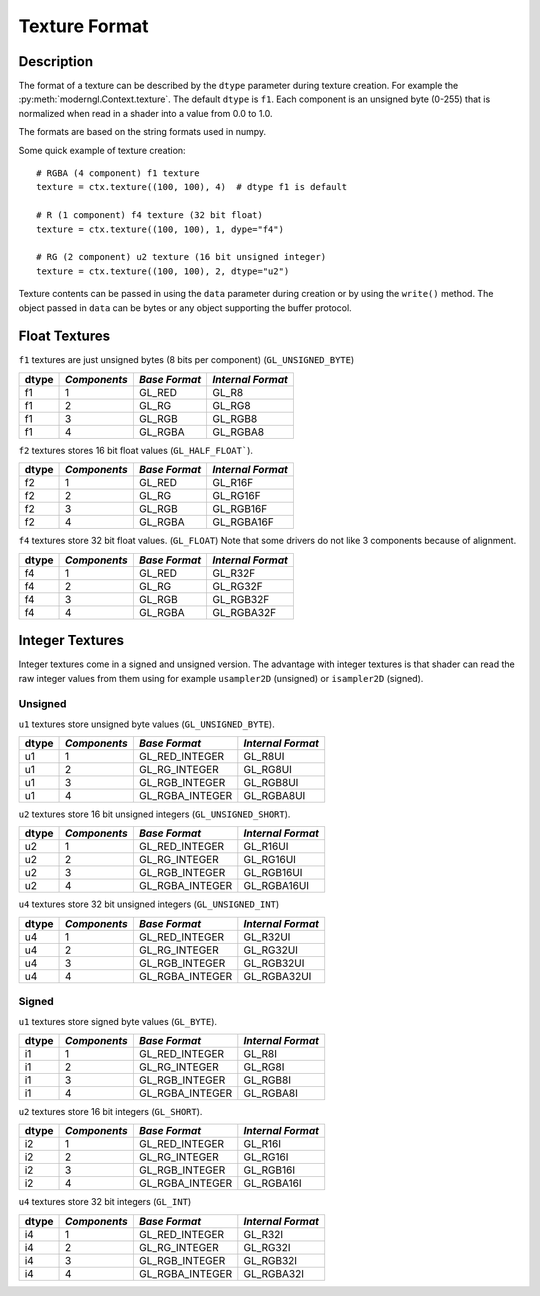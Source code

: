 .. _texture-format-label:

Texture Format
==============

.. py:currentmodule:: moderngl

Description
-----------

The format of a texture can be described by the ``dtype`` parameter
during texture creation. For example the :py:meth:`moderngl.Context.texture`.
The default ``dtype`` is ``f1``. Each component is an unsigned byte (0-255)
that is normalized when read in a shader into a value from 0.0 to 1.0.

The formats are based on the string formats used in numpy.

Some quick example of texture creation::

    # RGBA (4 component) f1 texture
    texture = ctx.texture((100, 100), 4)  # dtype f1 is default

    # R (1 component) f4 texture (32 bit float)
    texture = ctx.texture((100, 100), 1, dype="f4")

    # RG (2 component) u2 texture (16 bit unsigned integer)
    texture = ctx.texture((100, 100), 2, dtype="u2")


Texture contents can be passed in using the ``data`` parameter during
creation or by using the ``write()`` method. The object passed in
``data`` can be bytes or any object supporting the buffer protocol.

Float Textures
--------------

``f1`` textures are just unsigned bytes (8 bits per component) (``GL_UNSIGNED_BYTE``)

+----------+---------------+---------------+-------------------+
| **dtype**|  *Components* | *Base Format* | *Internal Format* |
+==========+===============+===============+===================+
| f1       |  1            | GL_RED        | GL_R8             |
+----------+---------------+---------------+-------------------+
| f1       |  2            | GL_RG         | GL_RG8            |
+----------+---------------+---------------+-------------------+
| f1       |  3            | GL_RGB        | GL_RGB8           |
+----------+---------------+---------------+-------------------+
| f1       |  4            | GL_RGBA       | GL_RGBA8          |
+----------+---------------+---------------+-------------------+

``f2`` textures stores 16 bit float values (``GL_HALF_FLOAT```).

+----------+---------------+---------------+-------------------+
| **dtype**|  *Components* | *Base Format* | *Internal Format* |
+==========+===============+===============+===================+
| f2       |  1            | GL_RED        | GL_R16F           |
+----------+---------------+---------------+-------------------+
| f2       |  2            | GL_RG         | GL_RG16F          |
+----------+---------------+---------------+-------------------+
| f2       |  3            | GL_RGB        | GL_RGB16F         |
+----------+---------------+---------------+-------------------+
| f2       |  4            | GL_RGBA       | GL_RGBA16F        |
+----------+---------------+---------------+-------------------+

``f4`` textures store 32 bit float values. (``GL_FLOAT``)
Note that some drivers do not like 3 components because of alignment.

+----------+---------------+---------------+-------------------+
| **dtype**|  *Components* | *Base Format* | *Internal Format* |
+==========+===============+===============+===================+
| f4       |  1            | GL_RED        | GL_R32F           |
+----------+---------------+---------------+-------------------+
| f4       |  2            | GL_RG         | GL_RG32F          |
+----------+---------------+---------------+-------------------+
| f4       |  3            | GL_RGB        | GL_RGB32F         |
+----------+---------------+---------------+-------------------+
| f4       |  4            | GL_RGBA       | GL_RGBA32F        |
+----------+---------------+---------------+-------------------+

Integer Textures
----------------

Integer textures come in a signed and unsigned version. The advantage
with integer textures is that shader can read the raw integer values
from them using for example ``usampler2D`` (unsigned) or ``isampler2D``
(signed).

Unsigned
~~~~~~~~

``u1`` textures store unsigned byte values (``GL_UNSIGNED_BYTE``).

+----------+---------------+-----------------+-------------------+
| **dtype**|  *Components* | *Base Format*   | *Internal Format* |
+==========+===============+=================+===================+
| u1       |  1            | GL_RED_INTEGER  | GL_R8UI           |
+----------+---------------+-----------------+-------------------+
| u1       |  2            | GL_RG_INTEGER   | GL_RG8UI          |
+----------+---------------+-----------------+-------------------+
| u1       |  3            | GL_RGB_INTEGER  | GL_RGB8UI         |
+----------+---------------+-----------------+-------------------+
| u1       |  4            | GL_RGBA_INTEGER | GL_RGBA8UI        |
+----------+---------------+-----------------+-------------------+

``u2`` textures store 16 bit unsigned integers (``GL_UNSIGNED_SHORT``).

+----------+---------------+-----------------+-------------------+
| **dtype**|  *Components* | *Base Format*   | *Internal Format* |
+==========+===============+=================+===================+
| u2       |  1            | GL_RED_INTEGER  | GL_R16UI          |
+----------+---------------+-----------------+-------------------+
| u2       |  2            | GL_RG_INTEGER   | GL_RG16UI         |
+----------+---------------+-----------------+-------------------+
| u2       |  3            | GL_RGB_INTEGER  | GL_RGB16UI        |
+----------+---------------+-----------------+-------------------+
| u2       |  4            | GL_RGBA_INTEGER | GL_RGBA16UI       |
+----------+---------------+-----------------+-------------------+

``u4`` textures store 32 bit unsigned integers (``GL_UNSIGNED_INT``)

+----------+---------------+-----------------+-------------------+
| **dtype**|  *Components* | *Base Format*   | *Internal Format* |
+==========+===============+=================+===================+
| u4       |  1            | GL_RED_INTEGER  | GL_R32UI          |
+----------+---------------+-----------------+-------------------+
| u4       |  2            | GL_RG_INTEGER   | GL_RG32UI         |
+----------+---------------+-----------------+-------------------+
| u4       |  3            | GL_RGB_INTEGER  | GL_RGB32UI        |
+----------+---------------+-----------------+-------------------+
| u4       |  4            | GL_RGBA_INTEGER | GL_RGBA32UI       |
+----------+---------------+-----------------+-------------------+

Signed
~~~~~~

``u1`` textures store signed byte values (``GL_BYTE``).

+----------+---------------+-----------------+-------------------+
| **dtype**|  *Components* | *Base Format*   | *Internal Format* |
+==========+===============+=================+===================+
| i1       |  1            | GL_RED_INTEGER  | GL_R8I            |
+----------+---------------+-----------------+-------------------+
| i1       |  2            | GL_RG_INTEGER   | GL_RG8I           |
+----------+---------------+-----------------+-------------------+
| i1       |  3            | GL_RGB_INTEGER  | GL_RGB8I          |
+----------+---------------+-----------------+-------------------+
| i1       |  4            | GL_RGBA_INTEGER | GL_RGBA8I         |
+----------+---------------+-----------------+-------------------+

``u2`` textures store 16 bit integers (``GL_SHORT``).

+----------+---------------+-----------------+-------------------+
| **dtype**|  *Components* | *Base Format*   | *Internal Format* |
+==========+===============+=================+===================+
| i2       |  1            | GL_RED_INTEGER  | GL_R16I           |
+----------+---------------+-----------------+-------------------+
| i2       |  2            | GL_RG_INTEGER   | GL_RG16I          |
+----------+---------------+-----------------+-------------------+
| i2       |  3            | GL_RGB_INTEGER  | GL_RGB16I         |
+----------+---------------+-----------------+-------------------+
| i2       |  4            | GL_RGBA_INTEGER | GL_RGBA16I        |
+----------+---------------+-----------------+-------------------+

``u4`` textures store 32 bit integers (``GL_INT``)

+----------+---------------+-----------------+-------------------+
| **dtype**|  *Components* | *Base Format*   | *Internal Format* |
+==========+===============+=================+===================+
| i4       |  1            | GL_RED_INTEGER  | GL_R32I           |
+----------+---------------+-----------------+-------------------+
| i4       |  2            | GL_RG_INTEGER   | GL_RG32I          |
+----------+---------------+-----------------+-------------------+
| i4       |  3            | GL_RGB_INTEGER  | GL_RGB32I         |
+----------+---------------+-----------------+-------------------+
| i4       |  4            | GL_RGBA_INTEGER | GL_RGBA32I        |
+----------+---------------+-----------------+-------------------+

